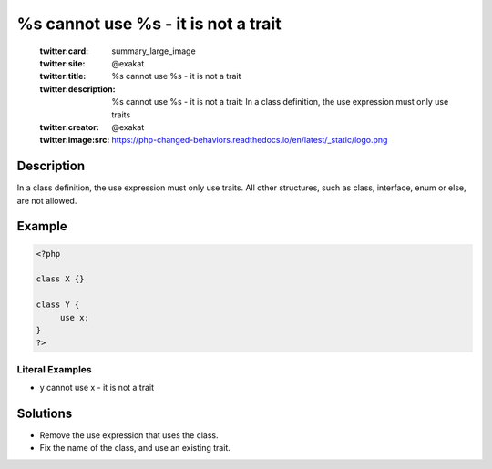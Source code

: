 .. _%s-cannot-use-%s---it-is-not-a-trait:

%s cannot use %s - it is not a trait
------------------------------------
 
	.. meta::
		:description:
			%s cannot use %s - it is not a trait: In a class definition, the use expression must only use traits.

	    :og:image: https://php-changed-behaviors.readthedocs.io/en/latest/_static/logo.png
		:og:type: article
		:og:title: %s cannot use %s - it is not a trait
		:og:description: In a class definition, the use expression must only use traits
		:og:url: https://php-errors.readthedocs.io/en/latest/messages/%25s-cannot-use-%25s---it-is-not-a-trait.html
	    :og:locale: en

	:twitter:card: summary_large_image
	:twitter:site: @exakat
	:twitter:title: %s cannot use %s - it is not a trait
	:twitter:description: %s cannot use %s - it is not a trait: In a class definition, the use expression must only use traits
	:twitter:creator: @exakat
	:twitter:image:src: https://php-changed-behaviors.readthedocs.io/en/latest/_static/logo.png
Description
___________
 
In a class definition, the use expression must only use traits. All other structures, such as class, interface, enum or else, are not allowed.

Example
_______

.. code-block:: php

   <?php
   
   class X {}
   
   class Y {
   	use x; 
   }
   ?>


Literal Examples
****************
+ y cannot use x - it is not a trait

Solutions
_________

+ Remove the use expression that uses the class.
+ Fix the name of the class, and use an existing trait.
